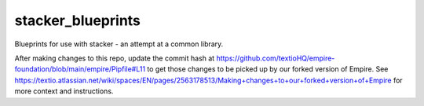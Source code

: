 stacker_blueprints
==================

Blueprints for use with stacker - an attempt at a common library.

After making changes to this repo, update the commit hash at https://github.com/textioHQ/empire-foundation/blob/main/empire/Pipfile#L11 to get those changes to be picked up by our forked version of Empire. See https://textio.atlassian.net/wiki/spaces/EN/pages/2563178513/Making+changes+to+our+forked+version+of+Empire for more context and instructions.